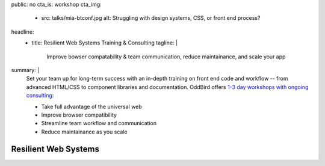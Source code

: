public: no
cta_is: workshop
cta_img:
  - src: talks/mia-btconf.jpg
    alt: Struggling with design systems, CSS, or front end process?
headline:
  - title: Resilient Web Systems Training & Consulting
    tagline: |
      Improve bowser compatability & team communication,
      reduce maintainance, and scale your app
summary: |
  Set your team up for long-term success
  with an in-depth training on front end code and workflow --
  from advanced HTML/CSS
  to component libraries and documentation.
  OddBird offers
  `1-3 day workshops with ongoing consulting`_:

  .. _`1-3 day workshops with ongoing consulting`: /talks/resilient-systems/

  - Take full advantage of the universal web
  - Improve browser compatibility
  - Streamline team workflow and communication
  - Reduce maintainance as you scale

  .. callmacro:: birds/utility.macros.j2#face_block
    :author: 'miriam'

    Learn more about our workshops,
    and custom application design and development services --
    with automated design systems built in:

    .. callmacro:: content.macros.j2#link_button
      :content: 'Schedule a call with Miriam'
      :url: '/contact/'


Resilient Web Systems
=====================

.. sadly, we cant easily access title/content easily in rstBlog, only metadata
